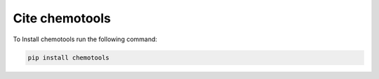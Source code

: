 Cite chemotools
=================

To Install chemotools run the following command:

.. code-block:: bash

    pip install chemotools